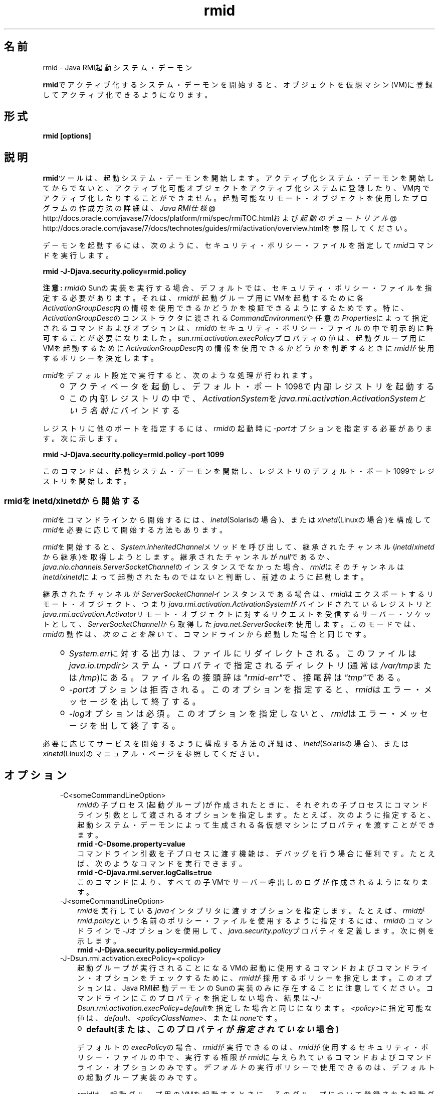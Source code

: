 ." Copyright (c) 1998, 2011, Oracle and/or its affiliates. All rights reserved.
." ORACLE PROPRIETARY/CONFIDENTIAL. Use is subject to license terms.
."
."
."
."
."
."
."
."
."
."
."
."
."
."
."
."
."
."
."
.TH rmid 1 "05 Jul 2012"

.LP
.SH "名前"
rmid \- Java RMI起動システム・デーモン
.LP
.LP
\f3rmid\fPでアクティブ化するシステム・デーモンを開始すると、オブジェクトを仮想マシン(VM)に登録してアクティブ化できるようになります。
.LP
.SH "形式"
.LP
.nf
\f3
.fl
rmid [options]
.fl
\fP
.fi

.LP
.SH "説明"
.LP
.LP
\f3rmid\fPツールは、起動システム・デーモンを開始します。アクティブ化システム・デーモンを開始してからでないと、アクティブ化可能オブジェクトをアクティブ化システムに登録したり、VM内でアクティブ化したりすることができません。起動可能なリモート・オブジェクトを使用したプログラムの作成方法の詳細は、
.na
\f2Java RMI仕様\fP @
.fi
http://docs.oracle.com/javase/7/docs/platform/rmi/spec/rmiTOC.htmlおよび
.na
\f2起動のチュートリアル\fP @
.fi
http://docs.oracle.com/javase/7/docs/technotes/guides/rmi/activation/overview.htmlを参照してください。
.LP
.LP
デーモンを起動するには、次のように、セキュリティ・ポリシー・ファイルを指定して\f2rmid\fPコマンドを実行します。
.LP
.nf
\f3
.fl
    rmid \-J\-Djava.security.policy=rmid.policy
.fl
\fP
.fi

.LP
.LP
\f3注意:\fP \f2rmid\fPのSunの実装を実行する場合、デフォルトでは、セキュリティ・ポリシー・ファイルを指定する必要があります。それは、\f2rmid\fPが起動グループ用にVMを起動するために各\f2ActivationGroupDesc\fP内の情報を使用できるかどうかを検証できるようにするためです。特に、\f2ActivationGroupDesc\fPのコンストラクタに渡される\f2CommandEnvironment\fPや任意の\f2Properties\fPによって指定されるコマンドおよびオプションは、\f2rmid\fPのセキュリティ・ポリシー・ファイルの中で明示的に許可することが必要になりました。\f2sun.rmi.activation.execPolicy\fPプロパティの値は、起動グループ用にVMを起動するために\f2ActivationGroupDesc\fP内の情報を使用できるかどうかを判断するときに\f2rmid\fPが使用するポリシーを決定します。
.LP
.LP
\f2rmid\fPをデフォルト設定で実行すると、次のような処理が行われます。
.LP
.RS 3
.TP 2
o
アクティベータを起動し、デフォルト・ポート1098で内部レジストリを起動する 
.TP 2
o
この内部レジストリの中で、\f2ActivationSystem\fPを\f2java.rmi.activation.ActivationSystemという名前に\fPバインドする 
.RE

.LP
.LP
レジストリに他のポートを指定するには、\f2rmid\fPの起動時に\f2\-port\fPオプションを指定する必要があります。次に示します。
.LP
.nf
\f3
.fl
    rmid \-J\-Djava.security.policy=rmid.policy \-port 1099
.fl
\fP
.fi

.LP
.LP
このコマンドは、起動システム・デーモンを開始し、レジストリのデフォルト・ポート1099でレジストリを開始します。
.LP
.SS 
rmidをinetd/xinetdから開始する
.LP
.LP
\f2rmid\fPをコマンドラインから開始するには、\f2inetd\fP(Solarisの場合)、または\f2xinetd\fP(Linuxの場合)を構成して\f2rmid\fPを必要に応じて開始する方法もあります。
.LP
.LP
\f2rmid\fPを開始すると、\f2System.inheritedChannel\fPメソッドを呼び出して、継承されたチャンネル(\f2inetd\fP/\f2xinetd\fPから継承)を取得しようとします。継承されたチャンネルが\f2null\fPであるか、\f2java.nio.channels.ServerSocketChannel\fPのインスタンスでなかった場合、\f2rmid\fPはそのチャンネルは\f2inetd\fP/\f2xinetd\fPによって起動されたものではないと判断し、前述のように起動します。
.LP
.LP
継承されたチャンネルが\f2ServerSocketChannel\fPインスタンスである場合は、\f2rmid\fPはエクスポートするリモート・オブジェクト、つまり\f2java.rmi.activation.ActivationSystem\fPがバインドされているレジストリと\f2java.rmi.activation.Activator\fPリモート・オブジェクトに対するリクエストを受信するサーバー・ソケットとして、\f2ServerSocketChannel\fPから取得した\f2java.net.ServerSocket\fPを使用します。このモードでは、\f2rmid\fPの動作は、\f2次のことを除いて\fP、コマンドラインから起動した場合と同じです。
.LP
.RS 3
.TP 2
o
\f2System.err\fPに対する出力は、ファイルにリダイレクトされる。このファイルは\f2java.io.tmpdir\fPシステム・プロパティで指定されるディレクトリ(通常は\f2/var/tmp\fPまたは\f2/tmp\fP)にある。ファイル名の接頭辞は\f2"rmid\-err"\fPで、接尾辞は\f2"tmp"\fPである。 
.TP 2
o
\f2\-port\fPオプションは拒否される。このオプションを指定すると、\f2rmid\fPはエラー・メッセージを出して終了する。 
.TP 2
o
\f2\-log\fPオプションは必須。このオプションを指定しないと、\f2rmid\fPはエラー・メッセージを出して終了する。 
.RE

.LP
.LP
必要に応じてサービスを開始するように構成する方法の詳細は、\f2inetd\fP(Solarisの場合)、または\f2xinetd\fP(Linux)のマニュアル・ページを参照してください。
.LP
.SH "オプション"
.LP
.RS 3
.TP 3
\-C<someCommandLineOption> 
\f2rmid\fPの子プロセス(起動グループ)が作成されたときに、それぞれの子プロセスにコマンドライン引数として渡されるオプションを指定します。たとえば、次のように指定すると、起動システム・デーモンによって生成される各仮想マシンにプロパティを渡すことができます。 
.nf
\f3
.fl
    rmid \-C\-Dsome.property=value
.fl
\fP
.fi
コマンドライン引数を子プロセスに渡す機能は、デバッグを行う場合に便利です。たとえば、次のようなコマンドを実行できます。 
.nf
\f3
.fl
    rmid \-C\-Djava.rmi.server.logCalls=true
.fl
\fP
.fi
このコマンドにより、すべての子VMでサーバー呼出しのログが作成されるようになります。 
.LP
.TP 3
\-J<someCommandLineOption> 
\f2rmid\fPを実行している\f2java\fPインタプリタに渡すオプションを指定します。たとえば、\f2rmid\fPが\f2rmid.policy\fPという名前のポリシー・ファイルを使用するように指定するには、\f2rmid\fPのコマンドラインで\f2\-J\fPオプションを使用して、\f2java.security.policy\fPプロパティを定義します。次に例を示します。 
.nf
\f3
.fl
    rmid \-J\-Djava.security.policy=rmid.policy
.fl
\fP
.fi
.TP 3
\-J\-Dsun.rmi.activation.execPolicy=<policy> 
起動グループが実行されることになるVMの起動に使用するコマンドおよびコマンドライン・オプションをチェックするために、\f2rmid\fPが採用するポリシーを指定します。このオプションは、Java RMI起動デーモンのSunの実装のみに存在することに注意してください。コマンドラインにこのプロパティを指定しない場合、結果は\f2\-J\-Dsun.rmi.activation.execPolicy=default\fPを指定した場合と同じになります。\f2<policy>\fPに指定可能な値は、\f2default\fP、\f2<policyClassName>\fP、または\f2none\fPです。 
.RS 3
.TP 2
o
\f3default(または、このプロパティが\fP\f4指定されていない\fP\f3場合)\fP 
.LP
デフォルトの\f2execPolicy\fPの場合、\f2rmid\fPが実行できるのは、\f2rmid\fPが使用するセキュリティ・ポリシー・ファイルの中で、実行する権限が\f2rmid\fPに与えられているコマンドおよびコマンドライン・オプションのみです。\f2デフォルト\fPの実行ポリシーで使用できるのは、デフォルトの起動グループ実装のみです。 
.LP
\f2rmid\fPは、起動グループ用のVMを起動するときに、そのグループについて登録された起動グループ記述子である\f2ActivationGroupDesc\fP内の情報を使用します。グループ記述子は、\f2ActivationGroupDesc.CommandEnvironment\fPを指定します(省略可能)。これには、起動グループを開始する\f2コマンド\fPと、そのコマンドラインに追加できるコマンドライン・\f2オプション\fPが含まれています。デフォルトでは、\f2rmid\fPは\f2java.home\fPにある\f2java\fPコマンドを使用します。グループ記述子には、オプションとしてコマンドラインに追加される\f2プロパティ\fP・オーバーライドも含まれています。このプロパティは、次のように定義します。 
.nf
\f3
.fl
    \-D\fP\f4<property>\fP\f3=\fP\f4<value>\fP\f3
.fl
\fP
.fi
.LP
アクセス権\f2com.sun.rmi.rmid.ExecPermission\fPを使用すると、\f2rmid\fPに対して、グループ記述子の\f2CommandEnvironment\fPで指定されたコマンドを実行して起動グループを開始する権限を許可することができます。アクセス権\f2com.sun.rmi.rmid.ExecOptionPermission\fPを使用すると、グループ記述子でプロパティ・オーバーライドとして指定されたコマンドライン・オプション、または\f2CommandEnvironment\fPでオプションとして指定されたコマンドライン・オプションを、起動グループを開始するときに\f2rmid\fPが使用できるようになります。 
.LP
\f2rmidに\fP様々なコマンドおよびオプションを実行する権限を許可する場合は、アクセス権\f2ExecPermission\fPおよび\f2ExecOptionPermission\fPを汎用的に許可する必要があります。つまり、すべてのコード・ソースに対して許可します。 
.RS 3
.TP 3
ExecPermission 
\f2ExecPermission\fPクラスは、起動グループを開始するために\f2rmidが\fP特定の\f2コマンド\fPを実行する権限を表します。 
.LP
\f3構文\fP
.br
\f2ExecPermission\fPの\f2名前\fPは、\f2rmid\fPに実行を許可するコマンドのパス名です。「/*」(「/」はファイル区切り文字\f2File.separatorChar\fP)で終わるパス名は、そのディレクトリに含まれるすべてのファイルを示します。「/\-」で終わるパス名は、そのディレクトリに含まれるすべてのファイルとサブディレクトリ(再帰的に)を示します。パス名に特別なトークン「<<ALL FILES>>」を指定した場合は、\f3任意の\fPファイルを示します。 
.LP
\f3注意:\fP 「*」を1つのみ指定したパス名は、現在のディレクトリ内のすべてのファイルを表します。また、「\-」を1つのみ指定したパス名は、現在のディレクトリ内のすべてのファイルと、現在のディレクトリに含まれるすべてのファイルとサブディレクトリ(再帰的に)を表します。  
.TP 3
ExecOptionPermission 
\f2ExecOptionPermission\fPクラスは、起動グループを開始するときに\f2rmid\fPで特定のコマンドライン・\f2オプション\fPを使用できる権限を表します。\f2ExecOptionPermission\fPの\f2名前\fPは、コマンドライン・オプションの値です。 
.LP
\f3構文\fP
.br
オプションでは、ワイルドカードが限定的にサポートされます。アスタリスクは、ワイルドカード・マッチを表します。アスタリスクは、オプション名そのものとして使用できます。つまり、任意のオプションを表すことができます。また、オプション名の末尾に使用することもできます。ただし、「.」か「=」の直後にアスタリスクを指定する必要があります。 
.LP
例を示します。「*」、「\-Dfoo.*」、「\-Da.b.c=*」は有効ですが、「*foo」、「\-Da*b」、「ab*」は無効です。  
.TP 3
rmidのポリシー・ファイル 
\f2rmidに\fP様々なコマンドおよびオプションを実行する権限を許可する場合は、アクセス権\f2ExecPermission\fPおよび\f2ExecOptionPermission\fPを汎用的に許可する必要があります。つまり、すべてのコード・ソースに対して許可します。これらのアクセス権をチェックするのは\f2rmid\fPのみなので、これらのアクセス権を汎用的に許可しても安全です。 
.LP
\f2rmid\fPに各種の実行権限を許可するポリシー・ファイルの例を、次に示します。 
.nf
\f3
.fl
grant {
.fl
    permission com.sun.rmi.rmid.ExecPermission
.fl
        "/files/apps/java/jdk1.7.0/solaris/bin/java";
.fl

.fl
    permission com.sun.rmi.rmid.ExecPermission
.fl
        "/files/apps/rmidcmds/*";
.fl

.fl
    permission com.sun.rmi.rmid.ExecOptionPermission
.fl
        "\-Djava.security.policy=/files/policies/group.policy";
.fl

.fl
    permission com.sun.rmi.rmid.ExecOptionPermission
.fl
        "\-Djava.security.debug=*";
.fl

.fl
    permission com.sun.rmi.rmid.ExecOptionPermission
.fl
        "\-Dsun.rmi.*";
.fl
};
.fl
\fP
.fi
最初に付与されているアクセス権は、\f2rmid\fPに対し、パス名により明示的に指定される\f2java\fPコマンドの1.7.0バージョンの実行を許可します。デフォルトでは、\f2java.home\fPにあるバージョンの\f2java\fPコマンドを使用します。\f2rmid\fPが使用するのと同じバージョンが使用されるため、そのコマンドは、ポリシー・ファイルで指定する必要はありません。2番目のアクセス権は、\f2rmid\fPに対して、ディレクトリ\f2/files/apps/rmidcmds\fP内の任意のコマンドの実行権限を許可します。 
.LP
3番目に付与されているアクセス権\f2ExecOptionPermission\fPは、\f2rmid\fPに対して、セキュリティ・ポリシー・ファイルを\f2/files/policies/group.policy\fPとして定義している起動グループの開始を許可します。次のアクセス権は、起動グループが\f2java.security.debug\fPプロパティを使用することを許可しています。最後のアクセス権は、起動グループが\f2sun.rmi\fPというプロパティ名の階層内の任意のプロパティを使用することを許可しています。 
.LP
ポリシー・ファイルを指定して\f2rmid\fPを起動するには、\f2rmid\fPのコマンドラインで\f2java.security.policy\fPプロパティを指定する必要があります。次に例を示します。 
.LP
\f2rmid \-J\-Djava.security.policy=rmid.policy\fP  
.RE
.TP 2
o
\f4<policyClassName>\fP 
.LP
デフォルトの動作では十分な柔軟性が得られない場合、管理者は、\f2rmid\fPの起動時に、\f2checkExecCommand\fPメソッドが所属するクラスの名前を指定して、rmidが実行するコマンドをチェックすることができます。 
.LP
\f2policyClassName\fPには、引数なしのコンストラクタを持ち、次のような\f2checkExecCommand\fPメソッドを実装しているpublicクラスを指定します。 
.nf
\f3
.fl
    public void checkExecCommand(ActivationGroupDesc desc,
.fl
                                 String[] command)
.fl
        throws SecurityException;
.fl
\fP
.fi
アクティブ化グループを開始する前に、\f2rmid\fPは、ポリシーの\f2checkExecCommand\fPメソッドを呼び出します。このとき、アクティブ化グループの記述子と、アクティブ化グループを開始するための完全なコマンドを含む配列をそのメソッドに渡します。\f2checkExecCommand\fPが\f2SecurityException\fPをスローすると、\f2rmid\fPはそのアクティブ化グループを開始せず、オブジェクトのアクティブ化を試行している呼出し側には\f2ActivationException\fPがスローされます。 
.TP 2
o
\f3none\fP 
.LP
\f2sun.rmi.activation.execPolicy\fPプロパティの値が「none」の場合、\f2rmid\fPは、起動グループを開始するコマンドをまったく検証しません。  
.RE
.LP
.TP 3
\-log dir 
起動システム・デーモンがデータベースおよび関連情報を書き込むのに使用するディレクトリの名前を指定します。デフォルトでは、\f2rmid\fPコマンドを実行したディレクトリに、\f2log\fPというログ・ディレクトリが作成されます。 
.LP
.TP 3
\-port port 
\f2rmid\fPのレジストリが使用するポートを指定します。起動システム・デーモンは、このレジストリの中で、\f2java.rmi.activation.ActivationSystem\fPという名前で\f2ActivationSystem\fPをバインドします。したがって、ローカル・マシン上の\f2ActivationSystem\fPは、次のように\f2Naming.lookup\fPメソッドを呼び出すことによって取得できます。 
.nf
\f3
.fl
    import java.rmi.*; 
.fl
    import java.rmi.activation.*;
.fl

.fl
    ActivationSystem system; system = (ActivationSystem)
.fl
    Naming.lookup("//:\fP\f4port\fP/java.rmi.activation.ActivationSystem");
.fl
.fi
.TP 3
\-stop 
\f2\-port\fPオプションによって指定されたポートの、現在の\f2rmid\fP呼出しを停止します。ポートが指定されていない場合は、ポート1098で実行されている\f2rmid\fPを停止します。 
.RE

.LP
.SH "環境変数"
.LP
.RS 3
.TP 3
CLASSPATH 
ユーザー定義クラスへのパスをシステムに指定します。ディレクトリはコロンで分割します。次に例を示します。 
.nf
\f3
.fl
    .:/usr/local/java/classes
.fl
\fP
.fi
.RE

.LP
.SH "関連項目"
.LP
.LP
rmic(1)、
.na
\f2CLASSPATH\fP @
.fi
http://docs.oracle.com/javase/7/docs/technotes/tools/index.html#classpath、java(1)
.LP
 

